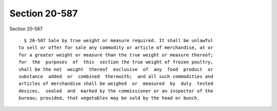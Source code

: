 Section 20-587
==============

Section 20-587 ::    
        
     
        § 20-587 Sale by true weight or measure required. It shall be unlawful
      to sell or offer for sale any commodity or article of merchandise, at or
      for a greater weight or measure than the true weight or measure thereof;
      for  the  purposes  of  this  section the true weight of frozen poultry,
      shall be the net  weight  thereof  exclusive  of  any  food  product  or
      substance  added  or  combined  therewith;  and all such commodities and
      articles of merchandise shall be weighed  or  measured  by  duly  tested
      devices,  sealed  and  marked by the commissioner or an inspector of the
      bureau; provided, that vegetables may be sold by the head or bunch.
    
    
    
    
    
    
    